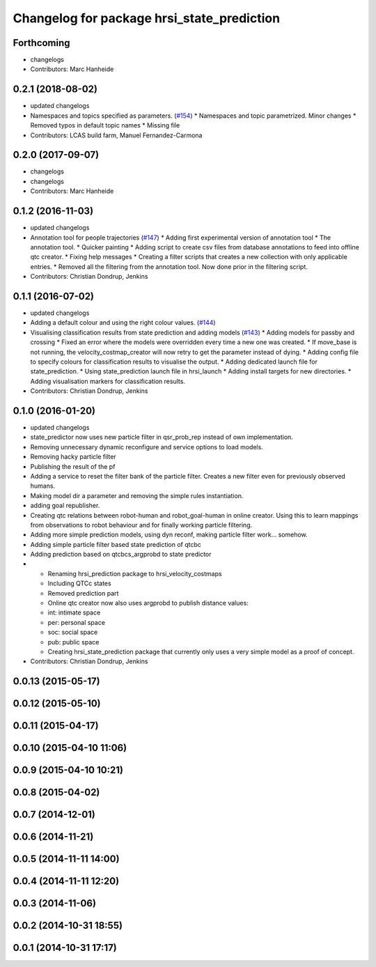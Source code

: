 ^^^^^^^^^^^^^^^^^^^^^^^^^^^^^^^^^^^^^^^^^^^
Changelog for package hrsi_state_prediction
^^^^^^^^^^^^^^^^^^^^^^^^^^^^^^^^^^^^^^^^^^^

Forthcoming
-----------
* changelogs
* Contributors: Marc Hanheide

0.2.1 (2018-08-02)
------------------
* updated changelogs
* Namespaces and topics specified as parameters. (`#154 <https://github.com/strands-project/strands_hri/issues/154>`_)
  * Namespaces and topic parametrized. Minor changes
  * Removed typos in default topic names
  * Missing file
* Contributors: LCAS build farm, Manuel Fernandez-Carmona

0.2.0 (2017-09-07)
------------------
* changelogs
* changelogs
* Contributors: Marc Hanheide

0.1.2 (2016-11-03)
------------------
* updated changelogs
* Annotation tool for people trajectories (`#147 <https://github.com/strands-project/strands_hri/issues/147>`_)
  * Adding first experimental version of annotation tool
  * The annotation tool.
  * Quicker painting
  * Adding script to create csv files from database annotations to feed into offline qtc creator.
  * Fixing help messages
  * Creating a filter scripts that creates a new collection with only applicable entries.
  * Removed all the filtering from the annotation tool. Now done prior in the filtering script.
* Contributors: Christian Dondrup, Jenkins

0.1.1 (2016-07-02)
------------------
* updated changelogs
* Adding a default colour and using the right colour values. (`#144 <https://github.com/strands-project/strands_hri/issues/144>`_)
* Visualising classification results from state prediction and adding models (`#143 <https://github.com/strands-project/strands_hri/issues/143>`_)
  * Adding models for passby and crossing
  * Fixed an error where the models were overridden every time a new one was created.
  * If move_base is not running, the velocity_costmap_creator will now retry to get the parameter instead of dying.
  * Adding config file to specify colours for classification results to visualise the output.
  * Adding dedicated launch file for state_prediction.
  * Using state_prediction launch file in hrsi_launch
  * Adding install targets for new directories.
  * Adding visualisation markers for classification results.
* Contributors: Christian Dondrup, Jenkins

0.1.0 (2016-01-20)
------------------
* updated changelogs
* state_predictor now uses new particle filter in qsr_prob_rep instead of own implementation.
* Removing unnecessary dynamic reconfigure and service options to load models.
* Removing hacky particle filter
* Publishing the result of the pf
* Adding a service to reset the filter bank of the particle filter. Creates a new filter even for previously observed humans.
* Making model dir a parameter and removing the simple rules instantiation.
* adding goal republisher.
* Creating qtc relations between robot-human and robot_goal-human in online creator. Using this to learn mappings from observations to robot behaviour and for finally working particle filtering.
* Adding more simple prediction models, using dyn reconf, making particle filter work... somehow.
* Adding simple particle filter based state prediction of qtcbc
* Adding prediction based on qtcbcs_argprobd to state predictor
* * Renaming hrsi_prediction package to hrsi_velocity_costmaps
  * Including QTCc states
  * Removed prediction part
  * Online qtc creator now also uses argprobd to publish distance values:
  * int: intimate space
  * per: personal space
  * soc: social space
  * pub: public space
  * Creating hrsi_state_prediction package that currently only uses a very simple model as a proof of concept.
* Contributors: Christian Dondrup, Jenkins

0.0.13 (2015-05-17)
-------------------

0.0.12 (2015-05-10)
-------------------

0.0.11 (2015-04-17)
-------------------

0.0.10 (2015-04-10 11:06)
-------------------------

0.0.9 (2015-04-10 10:21)
------------------------

0.0.8 (2015-04-02)
------------------

0.0.7 (2014-12-01)
------------------

0.0.6 (2014-11-21)
------------------

0.0.5 (2014-11-11 14:00)
------------------------

0.0.4 (2014-11-11 12:20)
------------------------

0.0.3 (2014-11-06)
------------------

0.0.2 (2014-10-31 18:55)
------------------------

0.0.1 (2014-10-31 17:17)
------------------------
